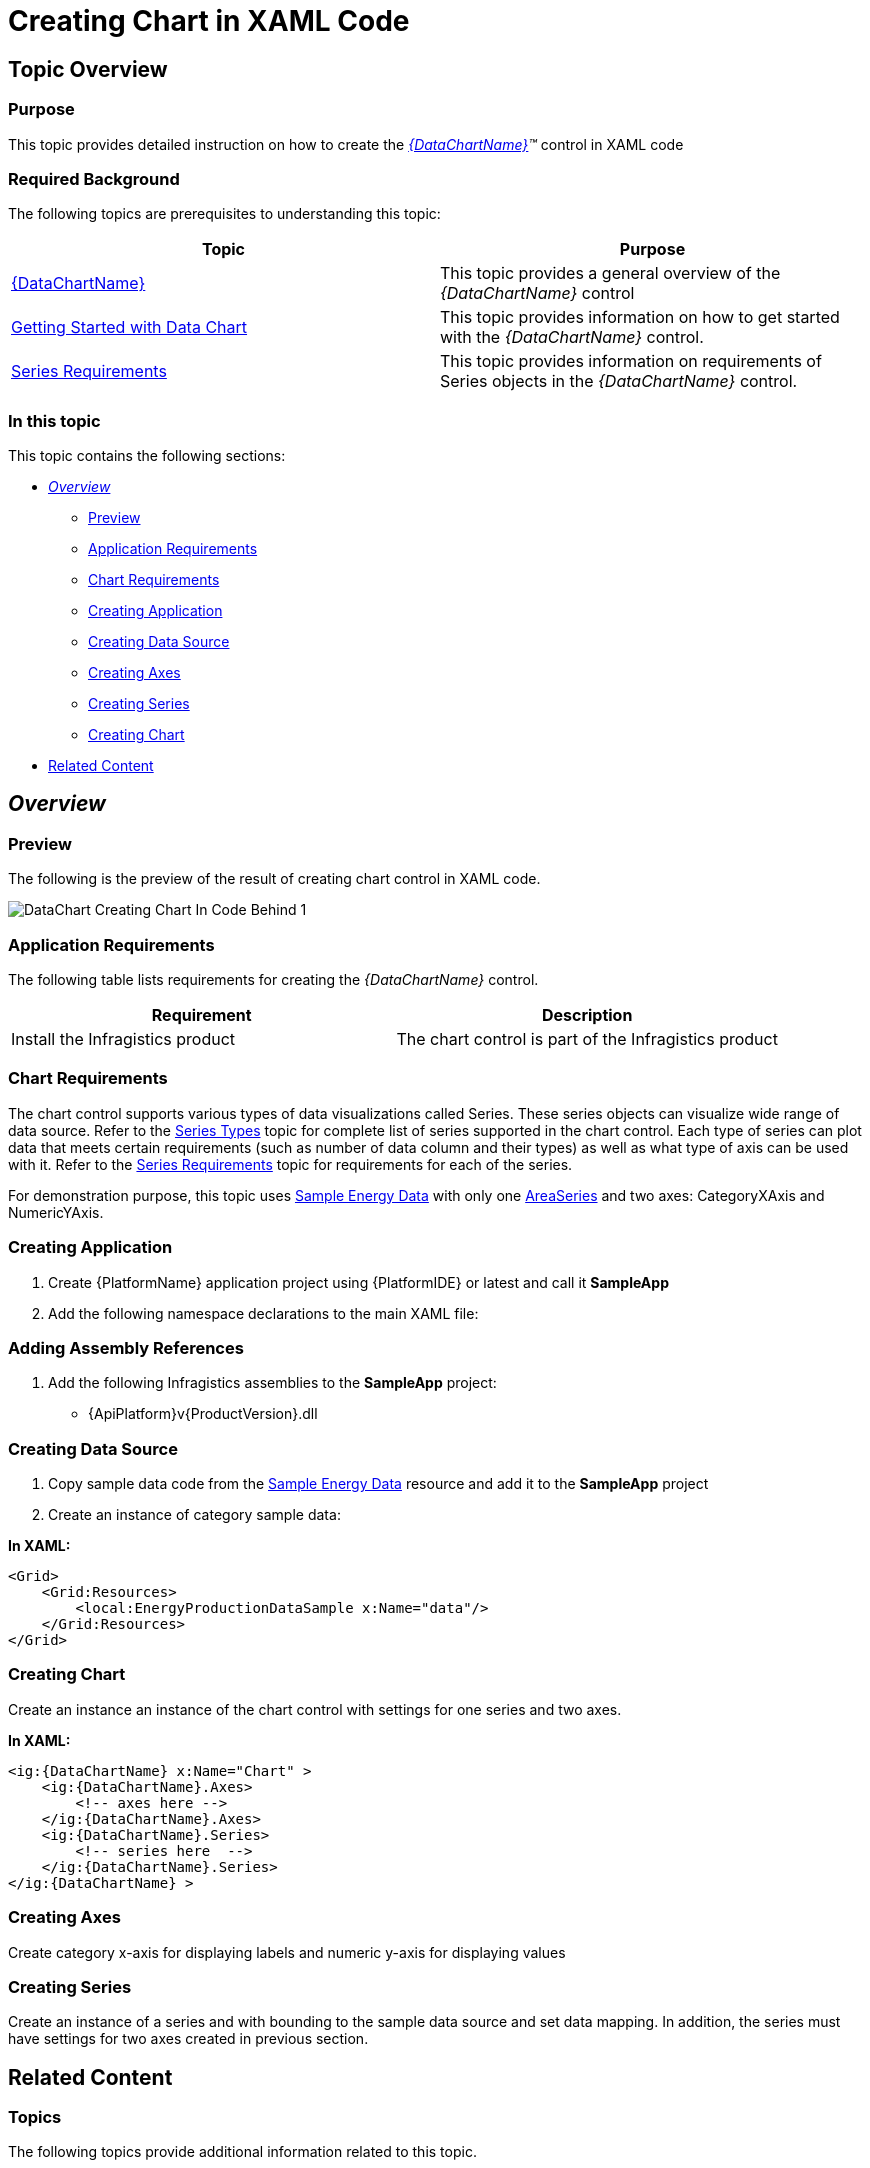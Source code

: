 ﻿////
|metadata|
{
    "name": "datachart-creating-chart-in-xaml-code",
    "controlName": [],
    "tags": [],
    "guid": "0bf844e0-0b36-491d-b434-951a18aa3e1c",
    "buildFlags": ["XAML"],
    "createdOn": "2015-01-27T23:06:59.6613626Z"
}
|metadata|
////

= Creating Chart in XAML Code

== Topic Overview

=== Purpose

This topic provides detailed instruction on how to create the  _link:{DataChartLink}.{DataChartName}.html[{DataChartName}]™_   control in XAML code

=== Required Background

The following topics are prerequisites to understanding this topic:

[options="header", cols="a,a"]
|====
|Topic|Purpose

| link:datachart-datachart.html[{DataChartName}]
|This topic provides a general overview of the _{DataChartName}_ control

ifdef::xamarin[]
| link:xamarin-project-with-infragistics-controls.html[Creating Project with Infragistics Controls]
|This topic explains how to create application project to use with Infragistics Xamarin.Forms controls.
endif::xamarin[]

| link:datachart-getting-started-with-datachart.html[Getting Started with Data Chart]
|This topic provides information on how to get started with the _{DataChartName}_ control.

| link:datachart-series-requirements.html[Series Requirements]
|This topic provides information on requirements of Series objects in the _{DataChartName}_ control.

|====

=== In this topic

This topic contains the following sections:

* <<_Ref397371182, _Overview_  >>
** <<_Ref397371188,Preview>>
** <<_Ref396219292,Application Requirements>>
** <<_Ref397371278,Chart Requirements>>
** <<_Ref396236025,Creating Application>>
** <<_Ref396236029,Creating Data Source>>
** <<_Ref396236032,Creating Axes>>
** <<_Ref396236034,Creating Series>>
** <<_Ref396236037,Creating Chart>>

* <<_Ref388439099,Related Content>>

[[_Ref386478097]]
[[_Configuring_a_Custom]]
[[_Ref397371182]]
== _Overview_

[[_Ref397371188]]

=== Preview

The following is the preview of the result of creating chart control in XAML code.

image::images/DataChart_Creating_Chart_In_Code_Behind_1.png[]

[[_Ref396219292]]

=== Application Requirements

The following table lists requirements for creating the  _{DataChartName}_   control.

[options="header", cols="a,a"]
|====
|Requirement|Description

|Install the Infragistics product
|The chart control is part of the Infragistics product

|====

[[_Ref397371278]]

=== Chart Requirements

The chart control supports various types of data visualizations called Series. These series objects can visualize wide range of data source. Refer to the link:datachart-series-types.html[Series Types] topic for complete list of series supported in the chart control. Each type of series can plot data that meets certain requirements (such as number of data column and their types) as well as what type of axis can be used with it. Refer to the link:datachart-series-requirements.html[Series Requirements] topic for requirements for each of the series.

For demonstration purpose, this topic uses link:resources-sample-energy-data.html[Sample Energy Data] with only one link:{DataChartLink}.areaseries.html[AreaSeries] and two axes: CategoryXAxis and NumericYAxis.

[[_Ref396236025]]

=== Creating Application

[start=1]
. Create {PlatformName} application project using {PlatformIDE} or latest and call it *SampleApp*

[start=2]
. Add the following namespace declarations to the main XAML file:

ifdef::wpf[]

*In XAML:*

----
xmlns:ig="http://schemas.infragistics.com/xaml"
xmlns:local="clr-namespace:SampleApp"
----

endif::wpf[]

ifdef::xamarin[]

*In XAML:*

----
xmlns:ig="clr-namespace:Infragistics.XF.Controls;assembly={ApiPlatform}Controls.Charts"
xmlns:local="clr-namespace:SampleApp;assembly=SampleApp"
----

endif::xamarin[]

ifdef::win-universal[]

*In XAML:*

----
xmlns:ig="using:Infragistics.Controls.Charts"xmlns:local="using:SampleApp"
----

endif::win-universal[]

[[_Ref396236025]]

=== Adding Assembly References

[start=1]
. Add the following Infragistics assemblies to the *SampleApp* project:

ifdef::wpf,win-universal[]
** {ApiPlatform}Controls.Charts.XamDataChart{ApiVersion}.dll

endif::wpf,win-universal[]

ifdef::wpf,win-universal[]
** {ApiPlatform}DataVisualization{ApiVersion}.dll

endif::wpf,win-universal[]

ifdef::xamarin[]
** {ApiPlatform}Controls.Charts{ApiVersion}.dll

endif::xamarin[]

** {ApiPlatform}v{ProductVersion}.dll

ifdef::xamarin[]
[start=2]
. Add the following Infragistics assemblies to the *SampleApp.Android* project:

** {ApiPlatform}Controls.Charts.{ApiVersion}.Android.dll
** {ApiPlatform}{ApiVersion}.Android.dll
** InfragisticsAndroidBindings.dll

endif::xamarin[]

ifdef::xamarin[]
[start=3]
. Add Infragistics Unified (64-bit) or Classic (32-bit) assemblies to the *SampleApp.iOS* project:

** {ApiPlatform}Controls.Charts.iOS.dll
** {ApiPlatform}iOS.dll 
** IG.Unified.dll
** IGChart.Unified.dll

or

** {ApiPlatform}Controls.Charts.iOS.Classic.dll
** {ApiPlatform}iOS.Classic.dll
** IG.Unified.dll
** IGChart.Unified.dll

endif::xamarin[]

[[_Ref396236029]]

=== Creating Data Source

[start=1]
. Copy sample data code from the link:resources-sample-energy-data.html[Sample Energy Data] resource and add it to the *SampleApp* project

[start=2]
. Create an instance of category sample data:

*In XAML:*

----
<Grid>
    <Grid:Resources>
        <local:EnergyProductionDataSample x:Name="data"/>
    </Grid:Resources>
</Grid>
----

[[_Ref396236037]]

=== Creating Chart

Create an instance an instance of the chart control with settings for one series and two axes.

*In XAML:*

----
<ig:{DataChartName} x:Name="Chart" >
    <ig:{DataChartName}.Axes>
        <!-- axes here -->
    </ig:{DataChartName}.Axes>
    <ig:{DataChartName}.Series>
        <!-- series here  -->
    </ig:{DataChartName}.Series>
</ig:{DataChartName} >
----

[[_Ref396236032]]

=== Creating Axes

Create category x-axis for displaying labels and numeric y-axis for displaying values

ifdef::wpf,win-universal[]

*In XAML:*

----
<ig:{DataChartName}.Axes>
    <ig:CategoryXAxis x:Name="xAxis" ItemsSource="{StaticResource data}" Label="{}{Country}" />
    <ig:NumericYAxis  x:Name="yAxis" />
</ig:{DataChartName}.Axes>
----

endif::wpf,win-universal[]

ifdef::xamarin[]

*In XAML:*

----
<ig:XFDataChart.Axes>
    <ig:CategoryXAxis x:Name="xAxis" ItemsSource="{StaticResource data}" Label="Country" />
    <ig:NumericYAxis  x:Name="yAxis" />
</ig:XFDataChart.Axes>
----

endif::xamarin[]

[[_Ref396236034]]

=== Creating Series

Create an instance of a series and with bounding to the sample data source and set data mapping. In addition, the series must have settings for two axes created in previous section.

ifdef::wpf,win-universal[]

*In XAML:*

----
<ig:{DataChartName}.Series>
    <ig:AreaSeries ItemsSource="{StaticResource data}" 
                  ValueMemberPath="Coal" 
                  XAxis="{Binding ElementName=xAxis}" 
                  YAxis="{Binding ElementName=yAxis}">
    </ig:AreaSeries>
</ig:{DataChartName}.Series>
----

endif::wpf,win-universal[]

ifdef::xamarin[]

*In XAML:*

----
<ig:XFDataChart.Series>
    <ig:AreaSeries ItemsSource="{StaticResource data}" 
                  ValueMemberPath="Coal" 
                  XAxis="{x:Reference xAxis}" 
                  YAxis="{x:Reference yAxis}">
    </ig:AreaSeries>
</ig:XFDataChart.Series>
----

endif::xamarin[]

[[_Ref388439099]]
== Related Content

[[_Ref386478106]]

=== Topics

The following topics provide additional information related to this topic.

[options="header", cols="a,a"]
|====
|Topic|Purpose

| link:datachart-datachart.html[*{DataChartName}* ]
|This topic provides a general overview of the _{DataChartName}_ control

| link:datachart-getting-started-with-datachart.html[Getting Started with Data Chart]
|This topic provides information on how to get started with the _{DataChartName}_ control.

| link:datachart-series-requirements.html[*Series Requirements* ]
|This topic provides information on requirements of Series objects in the _{DataChartName}_ control.

|====